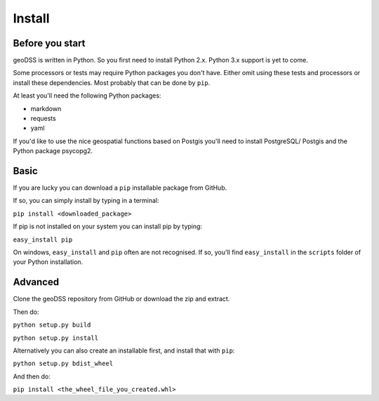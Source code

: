 =======
Install
=======

Before you start
----------------

geoDSS is written in Python. So you first need to install Python 2.x. Python 3.x support is yet to come.

Some processors or tests may require Python packages you don't have. Either omit using these tests and processors or install these dependencies.
Most probably that can be done by ``pip``.

At least you'll need the following Python packages:

- markdown
- requests
- yaml

If you'd like to use the nice geospatial functions based on Postgis you'll need to install PostgreSQL/ Postgis and the Python package psycopg2.

Basic
-----

If you are lucky you can download a ``pip`` installable package from GitHub.

If so, you can simply install by typing in a terminal:

``pip install <downloaded_package>``

If pip is not installed on your system you can install pip by typing:

``easy_install pip``

On windows, ``easy_install`` and ``pip`` often are not recognised. If so, you'll find ``easy_install`` in the ``scripts`` folder of your Python installation. 

Advanced
--------

Clone the geoDSS repository from GitHub or download the zip and extract.

Then do:

``python setup.py build``

``python setup.py install``

Alternatively you can also create an installable first, and install that with ``pip``:

``python setup.py bdist_wheel``

And then do:

``pip install <the_wheel_file_you_created.whl>``



